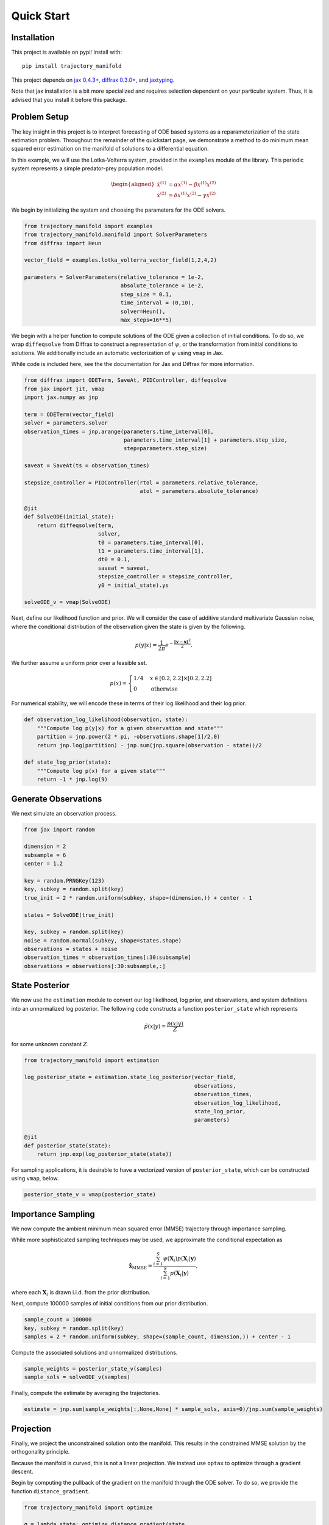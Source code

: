 ===========
Quick Start
===========

Installation
------------

This project is available on pypi!
Install with::

    pip install trajectory_manifold

This project depends on `jax 0.4.3+ <https://github.com/google/jax>`_, `diffrax 0.3.0+ <https://github.com/patrick-kidger/diffrax>`_, and `jaxtyping <https://github.com/google/jaxtyping>`_.

Note that jax installation is a bit more specialized and requires selection
dependent on your particular system. Thus, it is advised that you install it before this package.

Problem Setup
-------------

The key insight in this project is to interpret forecasting of ODE based 
systems as a reparameterization of the state estimation problem.
Throughout the remainder of the quickstart page, we demonstrate
a method to do minimum mean squared error estimation on the manifold of
solutions to a differential equation.

In this example, we will use the Lotka-Volterra system, provided in the
``examples`` module of the library.
This periodic system represents a simple predator-prey population model.

.. math::

    \begin{aligned}
       \dot{x}^{(1)} &= \alpha x^{(1)} - \beta x^{(1)} x^{(2)} \\
       \dot{x}^{(2)} &= \delta x^{(1)}x^{(2)} - \gamma x^{(2)}
    \end{aligned}



We begin by initializing the system and choosing the parameters for the 
ODE solvers.

.. code-block:: python

    from trajectory_manifold import examples
    from trajectory_manifold.manifold import SolverParameters
    from diffrax import Heun

    vector_field = examples.lotka_volterra_vector_field(1,2,4,2)

    parameters = SolverParameters(relative_tolerance = 1e-2,
                                  absolute_tolerance = 1e-2,
                                  step_size = 0.1,
                                  time_interval = (0,10),
                                  solver=Heun(),
                                  max_steps=16**5)


We begin with a helper function to compute solutions of the ODE given
a collection of initial conditions.
To do so, we wrap ``diffeqsolve`` from Diffrax to construct a representation
of :math:`\psi`, or the transformation from initial conditions to solutions.
We additionally include an automatic vectorization of :math:`\psi` using ``vmap`` in Jax.

While code is included here, see the the documentation for Jax and Diffrax for more
information.

.. code-block:: python

    from diffrax import ODETerm, SaveAt, PIDController, diffeqsolve
    from jax import jit, vmap
    import jax.numpy as jnp

    term = ODETerm(vector_field)
    solver = parameters.solver
    observation_times = jnp.arange(parameters.time_interval[0], 
                                   parameters.time_interval[1] + parameters.step_size, 
                                   step=parameters.step_size)

    saveat = SaveAt(ts = observation_times)

    stepsize_controller = PIDController(rtol = parameters.relative_tolerance,
                                        atol = parameters.absolute_tolerance)

    @jit
    def SolveODE(initial_state):
        return diffeqsolve(term,
                           solver,
                           t0 = parameters.time_interval[0],
                           t1 = parameters.time_interval[1],
                           dt0 = 0.1,
                           saveat = saveat,
                           stepsize_controller = stepsize_controller,
                           y0 = initial_state).ys

    solveODE_v = vmap(SolveODE)

Next, define our likelihood function and prior.
We will consider the case of additive standard multivariate Gaussian noise,
where the conditional distribution of the observation given the state is given
by the following.

.. math::

   p(y|x) = \frac{1}{2\pi}e^{-\frac{\|\mathbf{y}-\mathbf{x}\|^2}{2}}.

We further assume a uniform prior over a feasible set.

.. math::

   p(x) = \begin{cases}
        1/4 & x \in [0.2,2.2] \times [0.2,2.2] \\
        0 & \text{otherwise}
        \end{cases}

For numerical stability, we will encode these in terms of their log likelihood
and their log prior.

.. code-block:: python


    def observation_log_likelihood(observation, state):
        """Compute log p(y|x) for a given observation and state"""
        partition = jnp.power(2 * pi, -observations.shape[1]/2.0)
        return jnp.log(partition) - jnp.sum(jnp.square(observation - state))/2

    def state_log_prior(state):
        """Compute log p(x) for a given state"""
        return -1 * jnp.log(9)


Generate Observations
---------------------

We next simulate an observation process.

.. code-block:: python

    from jax import random

    dimension = 2
    subsample = 6
    center = 1.2 

    key = random.PRNGKey(123)
    key, subkey = random.split(key)
    true_init = 2 * random.uniform(subkey, shape=(dimension,)) + center - 1

    states = SolveODE(true_init)

    key, subkey = random.split(key)
    noise = random.normal(subkey, shape=states.shape)
    observations = states + noise
    observation_times = observation_times[:30:subsample]
    observations = observations[:30:subsample,:]


State Posterior
---------------

We now use the ``estimation`` module to convert our log likelihood, log prior,
and observations, and system definitions into an unnormalized log posterior.
The following code constructs a function ``posterior_state`` which
represents

.. math::

   \tilde{p}(x|y) = \frac{p(x|y)}{Z}

for some unknown constant :math:`Z`.

.. code-block:: python

    from trajectory_manifold import estimation

    log_posterior_state = estimation.state_log_posterior(vector_field,
                                                         observations,
                                                         observation_times,
                                                         observation_log_likelihood,
                                                         state_log_prior,
                                                         parameters)

    @jit
    def posterior_state(state):
        return jnp.exp(log_posterior_state(state))

For sampling applications, it is desirable to have a vectorized version
of ``posterior_state``, which can be constructed using ``vmap``, below.

.. code-block:: python

    posterior_state_v = vmap(posterior_state)


Importance Sampling
-------------------

We now compute the ambient minimum mean squared error (MMSE) trajectory
through importance sampling.

While more sophisticated sampling techniques may be used,
we approximate the conditional expectation as

.. math::

   \hat{\mathbf{x}}_{\text{MMSE}} = \frac{\sum_{i=1}^S \psi(\mathbf{X}_i) p(\mathbf{X}_i | \mathbf{y})}{\sum_{i=1}^S p(\mathbf{X}_i | \mathbf{y})},

where each :math:`\mathbf{X}_i` is drawn i.i.d. from the prior distribution.


Next, compute 100000 samples of initial conditions from our prior distribution.

.. code-block:: python

    sample_count = 100000
    key, subkey = random.split(key)
    samples = 2 * random.uniform(subkey, shape=(sample_count, dimension,)) + center - 1

Compute the associated solutions and unnormalized distributions.

.. code-block:: python

    sample_weights = posterior_state_v(samples)
    sample_sols = solveODE_v(samples)

Finally, compute the estimate by averaging the trajectories.

.. code-block:: python

    estimate = jnp.sum(sample_weights[:,None,None] * sample_sols, axis=0)/jnp.sum(sample_weights)

Projection
----------

Finally, we project the unconstrained solution onto the manifold.
This results in the constrained MMSE solution by the orthogonality principle.

Because the manifold is curved, this is not a linear projection.
We instead use ``optax`` to optimize through a gradient descent.

Begin by computing the pullback of the gradient on the manifold through the ODE solver.
To do so, we provide the function ``distance_gradient``.

.. code-block:: python

    from trajectory_manifold import optimize

    g = lambda state: optimize.distance_gradient(state,
                                                 vector_field,
                                                 estimate,
                                                 parameters)
    g = jit(g)

Next, import ``optax`` and configure the learner.
For this example, we will use the ADAM optimizer.

.. code-block:: python

    import optax

    start_learner_rate = 1e-1
    optimizer = optax.adam(start_learner_rate)

Choose an arbitrary initialization.

.. code-block:: python

    state = jnp.ones(2) * .4
    opt_state = optimizer.init(state)

Apply steps of the ADAM optimizer to compute the MMSE estimate.

.. code-block:: python

    step_count = 100

    for i in range(step_count):
        grads = g(params)
        updates, opt_state = optimizer.update(grads, opt_state)
        params = optax.apply_updates(params, updates)[0]

The variable ``params`` now contains :math:`\psi^{-1}(\hat{\mathbf{x}})`.
We must solve the ODE one final time to compute our estimate.

.. code-block:: python

   trajectory_estimate = SolveODE(params)

Below, we include a video of the convergence of the ADAM optimizer.

.. video:: _static/assets/converge.mp4
